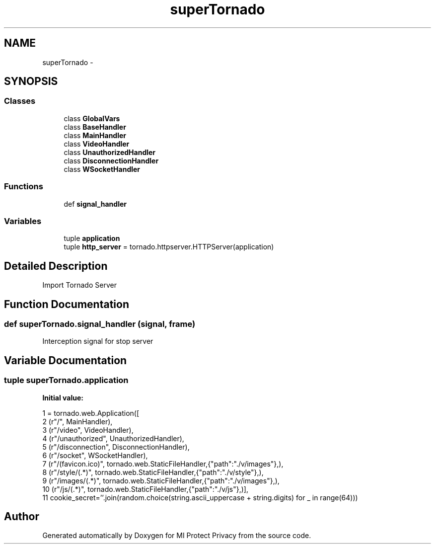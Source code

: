 .TH "superTornado" 3 "Thu Apr 3 2014" "Version 1.0" "MI Protect Privacy" \" -*- nroff -*-
.ad l
.nh
.SH NAME
superTornado \- 
.SH SYNOPSIS
.br
.PP
.SS "Classes"

.in +1c
.ti -1c
.RI "class \fBGlobalVars\fP"
.br
.ti -1c
.RI "class \fBBaseHandler\fP"
.br
.ti -1c
.RI "class \fBMainHandler\fP"
.br
.ti -1c
.RI "class \fBVideoHandler\fP"
.br
.ti -1c
.RI "class \fBUnauthorizedHandler\fP"
.br
.ti -1c
.RI "class \fBDisconnectionHandler\fP"
.br
.ti -1c
.RI "class \fBWSocketHandler\fP"
.br
.in -1c
.SS "Functions"

.in +1c
.ti -1c
.RI "def \fBsignal_handler\fP"
.br
.in -1c
.SS "Variables"

.in +1c
.ti -1c
.RI "tuple \fBapplication\fP"
.br
.ti -1c
.RI "tuple \fBhttp_server\fP = tornado\&.httpserver\&.HTTPServer(application)"
.br
.in -1c
.SH "Detailed Description"
.PP 

.PP
.nf
Import Tornado Server
.fi
.PP
 
.SH "Function Documentation"
.PP 
.SS "def superTornado\&.signal_handler (signal, frame)"

.PP
.nf
Interception signal for stop server

.fi
.PP
 
.SH "Variable Documentation"
.PP 
.SS "tuple superTornado\&.application"
\fBInitial value:\fP
.PP
.nf
1 = tornado\&.web\&.Application([
2     (r"/", MainHandler),
3     (r"/video", VideoHandler),
4     (r"/unauthorized", UnauthorizedHandler),
5     (r"/disconnection", DisconnectionHandler),
6     (r"/socket", WSocketHandler),
7     (r"/(favicon\&.ico)", tornado\&.web\&.StaticFileHandler,{"path":"\&./v/images"},),
8     (r"/style/(\&.*)", tornado\&.web\&.StaticFileHandler,{"path":"\&./v/style"},),
9     (r"/images/(\&.*)", tornado\&.web\&.StaticFileHandler,{"path":"\&./v/images"},),
10     (r"/js/(\&.*)", tornado\&.web\&.StaticFileHandler,{"path":"\&./v/js"},)],
11     cookie_secret=''\&.join(random\&.choice(string\&.ascii_uppercase + string\&.digits) for _ in range(64)))
.fi
.SH "Author"
.PP 
Generated automatically by Doxygen for MI Protect Privacy from the source code\&.
